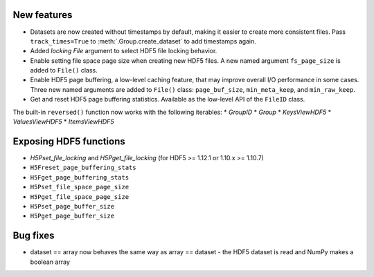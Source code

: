 New features
------------

* Datasets are now created without timestamps by default, making it easier to
  create more consistent files. Pass ``track_times=True`` to
  :meth:`.Group.create_dataset` to add timestamps again.
* Added `locking` `File` argument to select HDF5 file locking behavior.
* Enable setting file space page size when creating new HDF5 files. A new named argument ``fs_page_size`` is added to ``File()`` class.
* Enable HDF5 page buffering, a low-level caching feature, that may improve overall I/O performance in some cases. Three new named arguments are added to ``File()`` class: ``page_buf_size``, ``min_meta_keep``, and ``min_raw_keep``.
* Get and reset HDF5 page buffering statistics. Available as the low-level API of the ``FileID`` class.
The built-in ``reversed()`` function now works with the following iterables:
* `GroupID`
* `Group`
* `KeysViewHDF5`
* `ValuesViewHDF5`
* `ItemsViewHDF5`

Exposing HDF5 functions
-----------------------

* `H5Pset_file_locking` and `H5Pget_file_locking` (for HDF5 >= 1.12.1 or 1.10.x >= 1.10.7)
* ``H5Freset_page_buffering_stats``
* ``H5Fget_page_buffering_stats``
* ``H5Pset_file_space_page_size``
* ``H5Pget_file_space_page_size``
* ``H5Pset_page_buffer_size``
* ``H5Pget_page_buffer_size``

Bug fixes
---------

* dataset == array now behaves the same way as array == dataset - the HDF5 dataset is read and NumPy makes a boolean array

